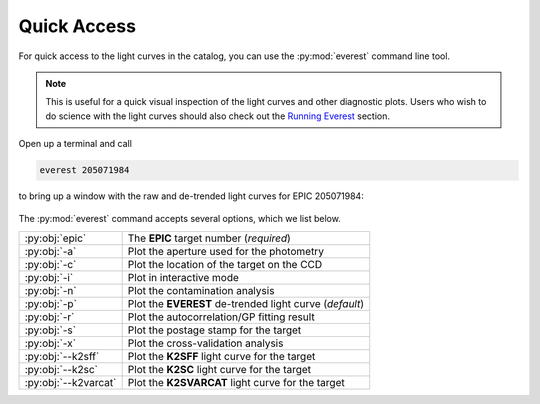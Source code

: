 Quick Access
============

For quick access to the light curves in the catalog,
you can use the :py:mod:`everest` command line tool. 

.. note:: This is useful for a quick visual inspection of the light curves and other \
          diagnostic plots. Users who wish to do science with the light curves should \
          also check out the `Running Everest <running_everest.html>`_ section.

Open up a terminal and call

.. code-block:: bash

   everest 205071984

to bring up a window with the raw and de-trended light curves
for EPIC 205071984:

.. figure:: running_everest1.jpeg
   :width: 600px
   :align: center
   :height: 100px
   :figclass: align-center

The :py:mod:`everest` command accepts several options, which we list below.

====================  =================================================================================
:py:obj:`epic`        The **EPIC** target number (`required`)
:py:obj:`-a`          Plot the aperture used for the photometry
:py:obj:`-c`          Plot the location of the target on the CCD
:py:obj:`-i`          Plot in interactive mode
:py:obj:`-n`          Plot the contamination analysis
:py:obj:`-p`          Plot the **EVEREST** de-trended light curve (`default`)
:py:obj:`-r`          Plot the autocorrelation/GP fitting result
:py:obj:`-s`          Plot the postage stamp for the target  
:py:obj:`-x`          Plot the cross-validation analysis
:py:obj:`--k2sff`     Plot the **K2SFF** light curve for the target
:py:obj:`--k2sc`      Plot the **K2SC** light curve for the target
:py:obj:`--k2varcat`  Plot the **K2SVARCAT** light curve for the target
====================  =================================================================================